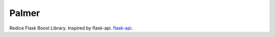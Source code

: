 Palmer
======

Redice Flask Boost Library. Inspired by flask-api.
`flask-api <http://www.flaskapi.org/>`__.
